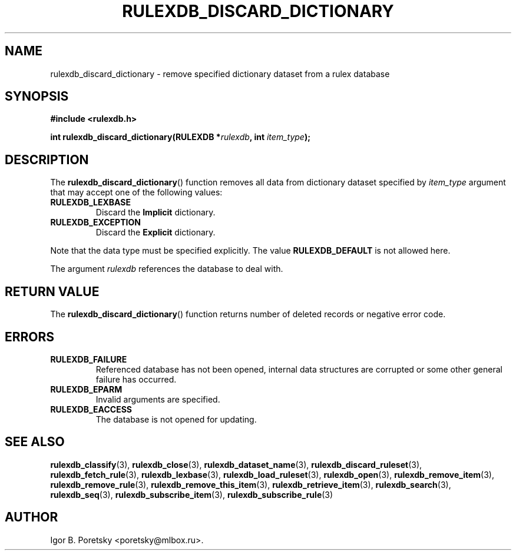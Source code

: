 .\"                                      Hey, EMACS: -*- nroff -*-
.TH RULEXDB_DISCARD_DICTIONARY 3 "February 22, 2012"
.SH NAME
rulexdb_discard_dictionary \- remove specified dictionary dataset from a rulex database
.SH SYNOPSIS
.nf
.B #include <rulexdb.h>
.sp
.BI "int rulexdb_discard_dictionary(RULEXDB *" rulexdb ", int " item_type );
.fi
.SH DESCRIPTION
The
.BR rulexdb_discard_dictionary ()
function removes all data from dictionary dataset specified by
.I item_type
argument that may accept one of the following values:
.TP
.B RULEXDB_LEXBASE
Discard the \fBImplicit\fP dictionary.
.TP
.B RULEXDB_EXCEPTION
Discard the \fBExplicit\fP dictionary.
.PP
Note that the data type must be specified explicitly. The value
.B RULEXDB_DEFAULT
is not allowed here.
.PP
The argument
.I rulexdb
references the database to deal with.
.SH "RETURN VALUE"
The
.BR rulexdb_discard_dictionary ()
function returns number of deleted records or negative error code.
.SH ERRORS
.TP
.B RULEXDB_FAILURE
Referenced database has not been opened, internal data structures are
corrupted or some other general failure has occurred.
.TP
.B RULEXDB_EPARM
Invalid arguments are specified.
.TP
.B RULEXDB_EACCESS
The database is not opened for updating.
.SH SEE ALSO
.BR rulexdb_classify (3),
.BR rulexdb_close (3),
.BR rulexdb_dataset_name (3),
.BR rulexdb_discard_ruleset (3),
.BR rulexdb_fetch_rule (3),
.BR rulexdb_lexbase (3),
.BR rulexdb_load_ruleset (3),
.BR rulexdb_open (3),
.BR rulexdb_remove_item (3),
.BR rulexdb_remove_rule (3),
.BR rulexdb_remove_this_item (3),
.BR rulexdb_retrieve_item (3),
.BR rulexdb_search (3),
.BR rulexdb_seq (3),
.BR rulexdb_subscribe_item (3),
.BR rulexdb_subscribe_rule (3)
.SH AUTHOR
Igor B. Poretsky <poretsky@mlbox.ru>.
